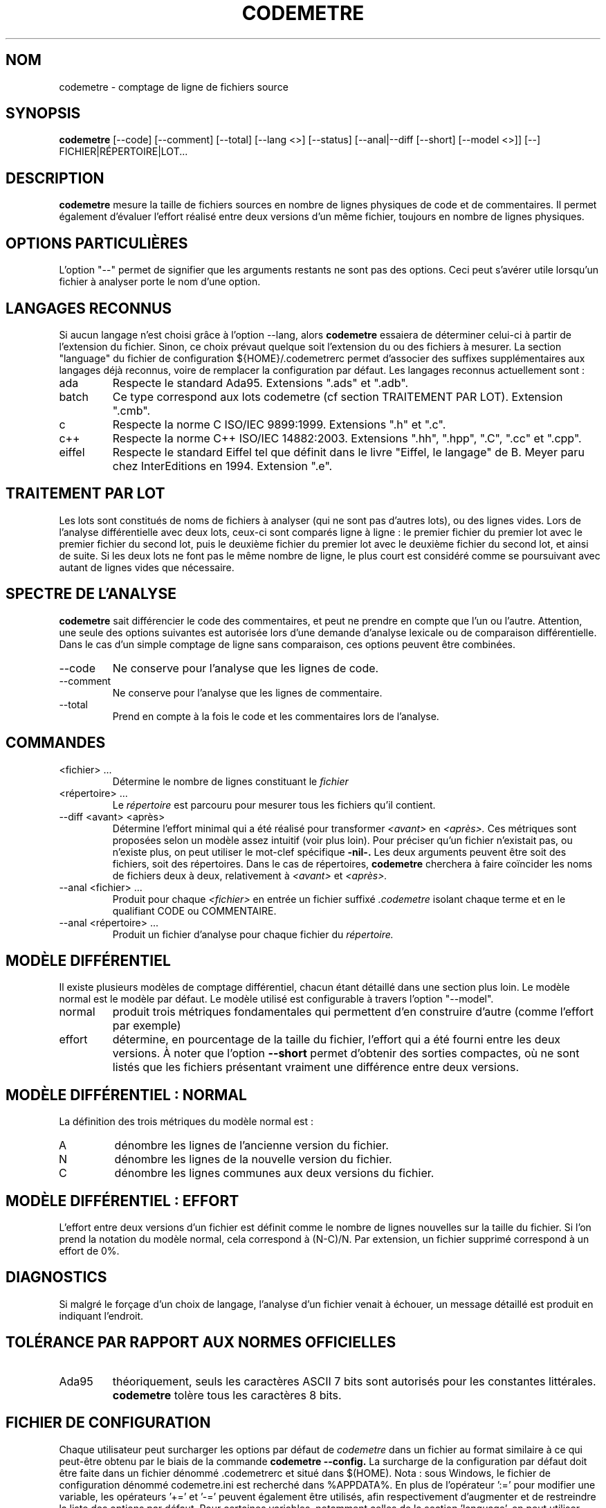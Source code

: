 .\" Formater ce fichier par la commande :
.\" groff -man -Tutf8 codemetre.fr.1
.\"
.TH CODEMETRE 1 "JUIN 2009" Linux "Manuel utilisateur"
.SH NOM
codemetre \- comptage de ligne de fichiers source
.SH SYNOPSIS
.B codemetre
[--code] [--comment] [--total] [--lang <>] [--status] [--anal|--diff [--short] [--model <>]] [--] FICHIER|RÉPERTOIRE|LOT...
.SH DESCRIPTION
.B codemetre
mesure la taille de fichiers sources en nombre de lignes physiques de code et de commentaires. Il permet également d'évaluer l'effort réalisé entre deux versions d'un même fichier, toujours en nombre de lignes physiques.
.SH OPTIONS PARTICULIÈRES
L'option "--" permet de signifier que les arguments restants ne sont pas des options. Ceci peut s'avérer utile lorsqu'un fichier à analyser porte le nom d'une option.

.SH LANGAGES RECONNUS
Si aucun langage n'est choisi grâce à l'option --lang, alors
.B codemetre
essaiera de déterminer celui-ci à partir de l'extension du fichier. Sinon, ce choix prévaut quelque soit l'extension du ou des fichiers à mesurer. La section "language" du fichier de configuration ${HOME}/.codemetrerc permet d'associer des suffixes supplémentaires aux langages déjà reconnus, voire de remplacer la configuration par défaut. Les langages reconnus actuellement sont :
.IP ada
Respecte le standard Ada95. Extensions ".ads" et ".adb".
.IP batch
Ce type correspond aux lots codemetre (cf section TRAITEMENT PAR LOT). Extension ".cmb".
.IP c
Respecte la norme C ISO/IEC 9899:1999. Extensions ".h" et ".c".
.IP c++
Respecte la norme C++ ISO/IEC 14882:2003. Extensions ".hh", ".hpp", ".C", ".cc" et ".cpp".
.IP eiffel
Respecte le standard Eiffel tel que définit dans le livre "Eiffel, le langage" de B. Meyer paru chez InterEditions en 1994. Extension ".e".
.SH TRAITEMENT PAR LOT
Les lots sont constitués de noms de fichiers à analyser (qui ne sont pas d'autres lots), ou des lignes vides. Lors de l'analyse différentielle avec deux lots, ceux-ci sont comparés ligne à ligne : le premier fichier du premier lot avec le premier fichier du second lot, puis le deuxième fichier du premier lot avec le deuxième fichier du second lot, et ainsi de suite. Si les deux lots ne font pas le même nombre de ligne, le plus court est considéré comme se poursuivant avec autant de lignes vides que nécessaire.
.SH SPECTRE DE L'ANALYSE
.B codemetre
sait différencier le code des commentaires, et peut ne prendre en compte que l'un ou l'autre. Attention, une seule des options suivantes est autorisée lors d'une demande d'analyse lexicale ou de comparaison différentielle. Dans le cas d'un simple comptage de ligne sans comparaison, ces options peuvent être combinées.
.IP --code
Ne conserve pour l'analyse que les lignes de code.
.IP --comment
Ne conserve pour l'analyse que les lignes de commentaire.
.IP --total
Prend en compte à la fois le code et les commentaires lors de l'analyse.
.SH COMMANDES
.IP "<fichier> ..."
Détermine le nombre de lignes constituant le
.I fichier
. Par défaut, le nombre de lignes de code et de commentaires sont produits.
.IP "<répertoire> ..."
Le
.I répertoire
est parcouru pour mesurer tous les fichiers qu'il contient.
.IP "--diff <avant> <après>"
Détermine l'effort minimal qui a été réalisé pour transformer
.I <avant>
en
.I <après>.
Ces métriques sont proposées selon un modèle assez intuitif (voir plus loin). Pour préciser qu'un fichier n'existait pas, ou n'existe plus, on peut utiliser le mot-clef spécifique
.B -nil-.
Les deux arguments peuvent être soit des fichiers, soit des répertoires. Dans le cas de répertoires,
.B codemetre
cherchera à faire coïncider les noms de fichiers deux à deux, relativement à
.I <avant>
et
.I <après>.
.IP "--anal <fichier> ..."
Produit pour chaque
.I <fichier>
en entrée un fichier suffixé
.I .codemetre
isolant chaque terme et en le qualifiant CODE ou COMMENTAIRE.
.IP "--anal <répertoire> ..."
Produit un fichier d'analyse pour chaque fichier du
.I répertoire.
.SH MODÈLE DIFFÉRENTIEL
Il existe plusieurs modèles de comptage différentiel, chacun étant détaillé dans une section plus loin. Le modèle normal est le modèle par défaut. Le modèle utilisé est configurable à travers l'option "--model".
.IP normal
produit trois métriques fondamentales qui permettent d'en construire d'autre (comme l'effort par exemple)
.IP effort
détermine, en pourcentage de la taille du fichier, l'effort qui a été fourni entre les deux versions.
À noter que l'option
.B "--short"
permet d'obtenir des sorties compactes, où ne sont listés que les fichiers présentant vraiment une différence entre deux versions.
.SH MODÈLE DIFFÉRENTIEL : NORMAL
La définition des trois métriques du modèle normal est :
.IP A
dénombre les lignes de l'ancienne version du fichier.
.IP N
dénombre les lignes de la nouvelle version du fichier.
.IP C
dénombre les lignes communes aux deux versions du fichier.
.SH MODÈLE DIFFÉRENTIEL : EFFORT
L'effort entre deux versions d'un fichier est définit comme le nombre de lignes nouvelles sur la taille du fichier. Si l'on prend la notation du modèle normal, cela correspond à (N-C)/N. Par extension, un fichier supprimé correspond à un effort de 0%.
.SH DIAGNOSTICS
Si malgré le forçage d'un choix de langage, l'analyse d'un fichier venait à échouer, un message détaillé est produit en indiquant l'endroit.
.SH TOLÉRANCE PAR RAPPORT AUX NORMES OFFICIELLES
.IP Ada95
théoriquement, seuls les caractères ASCII 7 bits sont autorisés pour les constantes littérales.
.B codemetre
tolère tous les caractères 8 bits.
.SH FICHIER DE CONFIGURATION
Chaque utilisateur peut surcharger les options par défaut de
.I codemetre
dans un fichier au format similaire à ce qui peut-être obtenu par le biais de la commande
.B codemetre --config.
La surcharge de la configuration par défaut doit être faite dans un fichier dénommé .codemetrerc et situé dans $(HOME). Nota : sous Windows, le fichier de configuration dénommé codemetre.ini est recherché dans %APPDATA%.
En plus de l'opérateur ':=' pour modifier une variable, les opérateurs '+=' et '-=' peuvent également être utilisés, afin respectivement d'augmenter et de restreindre la liste des options par défaut.
Pour certaines variables, notamment celles de la section 'language', on peut utiliser l'opérateur ':=' sans préciser d'extension de fichier à la suite ; cela revient à dire qu'aucune extension de fichier ne sera associée au dit langage.
.SH BOGUES ET LIMITATIONS
.B codemetre
ne fait pas l'expansion des macro-commandes du C/C++, même si ceci ne modifierait pas les mesures produites. En effet, certaines macros-commandes peuvent être définies ailleurs que dans le fichier sous analyse, et
.B codemetre
n'a pas connaissance de l'organisation du projet et des règles de visibilités entre répertoires.

La double association d'une même extension à la fois pour les lots et un langage particulier n'est pas détectée. Néanmoins, l'association au lot prévaut.

Lors d'une mesure différentielle, tout bloc déplacé n'est a priori pas considéré commun aux deux versions de fichier, parce que l'impact de ce mouvement ne peut être évalué.

Concernant Eiffel,
.B codemetre
ne supporte pas tous les foisonnements de syntaxe particuliers à chaque compilateur.
.SH AUTEUR
Guillaume Lemaître	<guillaume.lemaitre@gmail.com>
.SH "VOIR AUSSI"
.BR diff (1),
.BR wc(1).

